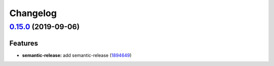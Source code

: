 
Changelog
=========

`0.15.0 <https://github.com/saltstack-formulas/vim-formula/compare/v0.14.2...v0.15.0>`_ (2019-09-06)
--------------------------------------------------------------------------------------------------------

Features
^^^^^^^^


* **semantic-release:** add semantic-release (\ `1894649 <https://github.com/saltstack-formulas/vim-formula/commit/1894649>`_\ )
